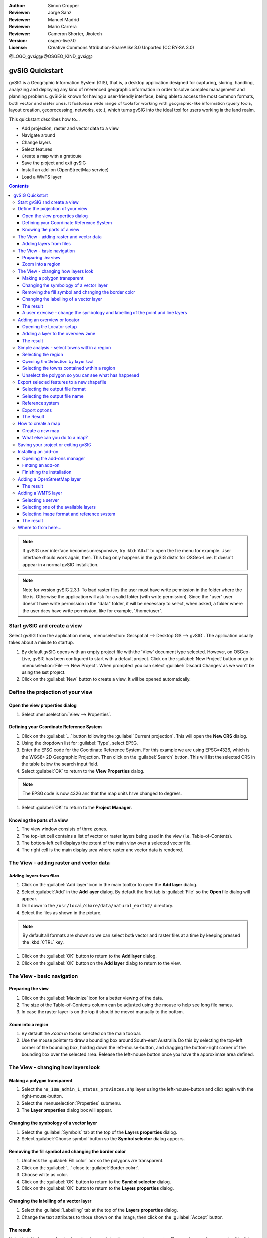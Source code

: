 :Author: Simon Cropper
:Reviewer: Jorge Sanz
:Reviewer: Manuel Madrid
:Reviewer: Mario Carrera
:Reviewer: Cameron Shorter, Jirotech
:Version: osgeo-live7.0
:License: Creative Commons Attribution-ShareAlike 3.0 Unported  (CC BY-SA 3.0)

@LOGO_gvsig@
@OSGEO_KIND_gvsig@

********************************************************************************
gvSIG Quickstart
********************************************************************************

gvSIG is a Geographic Information System (GIS), that is, a desktop application
designed for capturing, storing, handling, analyzing and deploying any kind of
referenced geographic information in order to solve complex management and
planning problems. gvSIG is known for having a user-friendly interface, being
able to access the most common formats, both vector and raster ones. It
features a wide range of tools for working with geographic-like information
(query tools, layout creation, geoprocessing, networks, etc.), which turns
gvSIG into the ideal tool for users working in the land realm.

This quickstart describes how to...

* Add projection, raster and vector data to a view
* Navigate around
* Change layers
* Select features
* Create a map with a graticule
* Save the project and exit gvSIG
* Install an add-on (OpenStreetMap service)
* Load a WMTS layer

.. contents:: Contents

.. note:: If gvSIG user interface becomes unresponsive, try :kbd:`Alt+f` to open
          the file menu for example. User interface should work again, then. This
          bug only happens in the gvSIG distro for OSGeo-Live. It doesn't appear
          in a normal gvSIG installation.

.. note:: Note for version gvSIG 2.3.1: To load raster files the user must
          have write permission in the folder where the file is. Otherwise the
          application will ask for a valid folder (with write permission). Since
          the "user" user doesn't have write permission in the "data" folder, it
          will be necessary to select, when asked, a folder where the user does
          have write permission, like for example, "/home/user".

Start gvSIG and create a view
================================================================================

Select gvSIG from the application menu,
:menuselection:`Geospatial --> Desktop GIS --> gvSIG`. The application usually takes
about a minute to startup.

#. By default gvSIG opens with an empty project file with the 'View' document
   type selected. However, on OSGeo-Live, gvSIG has been configured to
   start with a default project. Click on the :guilabel:`New Project` button or go to
   :menuselection:`File --> New Project`. When prompted, you can select
   :guilabel:`Discard Changes` as we won't be using the last project.

#. Click on the :guilabel:`New` button to create a view. It will be opened automatically.

.. image:: /images/projects/gvsig/gvsig_qs_001_.png
   :scale: 55

Define the projection of your view
================================================================================

Open the view properties dialog
--------------------------------------------------------------------------------

#. Select :menuselection:`View --> Properties`.

.. image:: /images/projects/gvsig/gvsig_qs_002_.png
   :scale: 55

Defining your Coordinate Reference System
--------------------------------------------------------------------------------

#. Click on the :guilabel:`...` button following the :guilabel:`Current projection`.
   This will open the **New CRS** dialog.
#. Using the dropdown list for :guilabel:`Type`, select EPSG.
#. Enter the EPSG code for the Coordinate Reference System. For this example
   we are using EPSG=4326, which is the WGS84 2D Geographic Projection. Then
   click on the :guilabel:`Search` button. This will list the selected CRS in the table
   below the search input field.
#. Select :guilabel:`OK` to return to the **View Properties** dialog.

.. note:: The EPSG code is now 4326 and that the map units have changed to degrees.

#. Select :guilabel:`OK` to return to the **Project Manager**.

.. image:: /images/projects/gvsig/gvsig_qs_003_.png
   :scale: 55


Knowing the parts of a view
--------------------------------------------------------------------------------

#. The view window consists of three zones.
#. The top-left cell contains a list of vector or raster layers being used in
   the view (i.e. Table-of-Contents).
#. The bottom-left cell displays the extent of the main view over a selected
   vector file.
#. The right cell is the main display area where raster and vector data is
   rendered.

.. image:: /images/projects/gvsig/gvsig_qs_005_.png
   :scale: 55

The View - adding raster and vector data
================================================================================

Adding layers from files
--------------------------------------------------------------------------------

#. Click on the :guilabel:`Add layer` icon in the main toolbar to open the **Add layer** dialog.
#. Select :guilabel:`Add` in the **Add layer** dialog. By default the first tab is :guilabel:`File`
   so the **Open** file dialog will appear.
#. Drill down to the ``/usr/local/share/data/natural_earth2/`` directory.
#. Select the files as shown in the picture.

.. image:: /images/projects/gvsig/gvsig_qs_006_.png
   :scale: 55

.. note:: By default all formats are shown so we can select both vector and raster files at a time by keeping pressed the :kbd:`CTRL` key.

#. Click on the :guilabel:`OK` button to return to the **Add layer** dialog.
#. Click on the :guilabel:`OK` button on the **Add layer** dialog to return to the view.

The View - basic navigation
================================================================================

Preparing the view
--------------------------------------------------------------------------------

#. Click on the :guilabel:`Maximize` icon for a better viewing of the data.
#. The size of the Table-of-Contents column can be adjusted using the mouse to
   help see long file names.
#. In case the raster layer is on the top it should be moved manually to the bottom.

.. image:: /images/projects/gvsig/gvsig_qs_008_.png
   :scale: 55

Zoom into a region
--------------------------------------------------------------------------------

#. By default the *Zoom in* tool is selected on the main toolbar.
#. Use the mouse pointer to draw a bounding box around South-east Australia.
   Do this by selecting the top-left corner of the bounding box, holding
   down the left-mouse-button, and dragging the bottom-right corner of
   the bounding box over the selected area. Release the left-mouse button once
   you have the approximate area defined.

.. image:: /images/projects/gvsig/gvsig_qs_009_.png
   :scale: 55

The View - changing how layers look
================================================================================

Making a polygon transparent
--------------------------------------------------------------------------------

#. Select the ``ne_10m_admin_1_states_provinces.shp`` layer using the
   left-mouse-button and click again with the right-mouse-button.
#. Select the :menuselection:`Properties` submenu.
#. The **Layer properties** dialog box will appear.

.. image:: /images/projects/gvsig/gvsig_qs_010_.png
   :scale: 55

Changing the symbology of a vector layer
--------------------------------------------------------------------------------

#. Select the :guilabel:`Symbols` tab at the top of the **Layers properties** dialog.
#. Select :guilabel:`Choose symbol` button so the **Symbol selector** dialog appears.

Removing the fill symbol and changing the border color
---------------------------------------------------------------------------------

#. Uncheck the :guilabel:`Fill color` box so the polygons are transparent.
#. Click on the :guilabel:`...` close to :guilabel:`Border color:`.
#. Choose white as color.
#. Click on the :guilabel:`OK` button to return to the **Symbol selector** dialog.
#. Click on the :guilabel:`OK` button to return to the **Layers properties** dialog.

.. image:: /images/projects/gvsig/gvsig_qs_012_.png
   :scale: 55

Changing the labelling of a vector layer
--------------------------------------------------------------------------------

#. Select the :guilabel:`Labelling` tab at the top of the **Layers properties** dialog.
#. Change the text attributes to those shown on the image, then click on the
   :guilabel:`Accept` button.

.. image:: /images/projects/gvsig/gvsig_qs_013_.png
   :scale: 55

The result
--------------------------------------------------------------------------------

Note that this is a very basic view showing a point, a line and a polygon vector
file superimposed over a raster file. It is just as easy to have an aerial
photograph or Digital Terrain Model as a backdrop to your vector data, or
to show other vector data stored in different formats.

.. image:: /images/projects/gvsig/gvsig_qs_014_.png
   :scale: 55

A user exercise - change the symbology and labelling of the point and line layers
---------------------------------------------------------------------------------

Following the previous few steps change the symbols, colour and labelling
of the rivers and towns to generally match the following screen shot.

.. image:: /images/projects/gvsig/gvsig_qs_015_.png
   :scale: 55

Adding an overview or locator
================================================================================

Opening the Locator setup
--------------------------------------------------------------------------------

#. Select :menuselection:`View --> Locator setup`.

.. image:: /images/projects/gvsig/gvsig_qs_016_.png
   :scale: 55

Adding a layer to the overview zone
--------------------------------------------------------------------------------

#. Click on the :guilabel:`Add layer…` button.
#. Within the Add layer window, click on the :guilabel:`Add` button.
#. Select the ``HYP_50M_SR_W.tif`` layer.
#. Click on the :guilabel:`Open` button to return to the Add layer window.
#. Click on the :guilabel:`Ok` button and close the Configure locator window.

.. image:: /images/projects/gvsig/gvsig_qs_017_.png
   :scale: 55

The result
--------------------------------------------------------------------------------

Now we can easily know where the view is located in the world.

.. image:: /images/projects/gvsig/gvsig_qs_018_.png
   :scale: 55


Simple analysis - select towns within a region
================================================================================

Selecting the region
--------------------------------------------------------------------------------

#. Select the ``ne_10m_admin_1_states_provinces.shp`` layer using the
   left-mouse-button.
#. Select the :guilabel:`Select by point` icon in the main toolbar.
#. Click the polygon representing the State of New South Wales. The polygon will
   go yellow or some other colour depending on your user preferences.

.. image:: /images/projects/gvsig/gvsig_qs_019_.png
   :scale: 55

Opening the Selection by layer tool
--------------------------------------------------------------------------------

#. Select the ``ne_10m_populated_places.shp`` layer using the left-mouse-button.
#. Select :menuselection:`Selection --> Select by layer` to open the **Selection by Layer** dialog

.. image:: /images/projects/gvsig/gvsig_qs_020_.png
   :scale: 55

Selecting the towns contained within a region
--------------------------------------------------------------------------------

#. Change the first selection criteria using the dropdown boxes on the left-hand
   side of the **Selection by Layer** dialog as shown in the picture.
#. Change the second selection criteria as shown in the picture.
#. Click the :guilabel:`New set` button to select towns within the selected polygon.
#. Select the :guilabel:`Cancel` button in the **Selection by Layer** dialog to return
   to the view.

.. image:: /images/projects/gvsig/gvsig_qs_021_.png
   :scale: 55

Unselect the polygon so you can see what has happened
--------------------------------------------------------------------------------

#. Select the ``ne_10m_admin_1_states_provinces.shp`` layer using the left-mouse-button.
#. Select the 'Clear selection' icon in the main toolbar.
#. You can now see that only those towns within New South Wales are selected.

.. image:: /images/projects/gvsig/gvsig_qs_022_.png
   :scale: 55

Export selected features to a new shapefile
===============================================================================

Selecting the output file format
--------------------------------------------------------------------------------

#. Select the ``ne_10m_populated_places.shp`` layer using the left-mouse-button.
#. Select :menuselection:`Layer --> Export to...` to start the export.
#. Select *Shape Format*.
#. Click on *Next*.

.. image:: /images/projects/gvsig/gvsig_qs_023_.png
   :scale: 55

Selecting the output file name
--------------------------------------------------------------------------------

#. Choose a folder and type the file name.
#. Click on *Open* and then on *Next*.

.. image:: /images/projects/gvsig/gvsig_qs_024_.png
   :scale: 55

Reference system
--------------------------------------------------------------------------------

#. Choose the option *Original (EPSG:4326)* in order to keep the reference system of the view.
#. Click on *Next*.

Export options
--------------------------------------------------------------------------------

#. Choose the option *Selected features* in order to export only the towns of
   New South Wales.
#. Click on *Export*.

.. image:: /images/projects/gvsig/gvsig_qs_025_.png
   :scale: 55

The Result
--------------------------------------------------------------------------------

#. The new layer has been added to the view.
#. In order to check that the export was ok set the original file as invisible.
   Only the towns of New South Wales should be shown.

.. image:: /images/projects/gvsig/gvsig_qs_026_.png
   :scale: 55

How to create a map
================================================================================

Create a new map 
--------------------------------------------------------------------------------

#. Select the *Map* document type in the **Project Manager**.
#. Click on the :guilabel:`New` button to create a map.
#. A new window is shown, where you can select the view to insert on the Map. 
   Select the only view that you have and press *Accept*. 
#. The map will appear with the view selected.

What else can you do to a map?
--------------------------------------------------------------------------------

#. Additional elements like a scale and north arrow can be added to the map
   using the icons in the main toolbar or with the submenus in the :menuselection:`Map` menu.
#. The map can be printed or exported to PDF or Postscript for incorporation
   into other works.
#. Select the :guilabel:`Close window` icon to return to the **Project manager**

.. image:: /images/projects/gvsig/gvsig_qs_029_.png
   :scale: 55

Saving your project or exiting gvSIG
================================================================================

#. Projects can be saved for use later by using the :menuselection:`File --> Save as...`
   menu option, or
#. Projects can be exited or closed by using the :menuselection:`File --> Exit` menu option.

.. image:: /images/projects/gvsig/gvsig_qs_030_.png
   :scale: 55

Installing an add-on
================================================================================

Opening the add-ons manager
--------------------------------------------------------------------------------

#. Select :menuselection:`Tools --> Addons manager`. After a while, the
   *Install package* window will appear.
#. Within the *Install package* window, select the option *Installation from URL*.
#. Choose the repo URL shown in the picture.
#. Click on the *Next* button.

.. image:: /images/projects/gvsig/gvsig_qs_031_.png
   :scale: 55

Finding an add-on
--------------------------------------------------------------------------------

#. At the add-ons manager we can find plugins and symbol libraries. 
#. Type 'Forestry' in the *Fast filter* text box.
#. Check the add-on called *Symbols: Forestry* (it's a symbol library).
#. Click on *Next*.

.. image:: /images/projects/gvsig/gvsig_qs_032__.png
   :scale: 55

Finishing the installation
--------------------------------------------------------------------------------

#. Click on *Start downloading*.
#. Then click on *Next*.
#. Finally click on *Finish*.

Although the new message indicates that a restart is needed, for symbol libraries it's not necessary. We only have to restart when we install plugins. 


Adding a OpenStreetMap layer
================================================================================

#. Now we are going to add OpenStreetMap cartography. Within a new view, in EPSG 3857, click on the :guilabel:`Add layer…` button.
#. Choose the *OSM* tab.
#. Select 'Mapnik' from the available layers.
#. Click on *Ok*.

.. image:: /images/projects/gvsig/gvsig_qs_036__.png
   :scale: 55

The result
--------------------------------------------------------------------------------

A new layer has been added to the view. Just doing zoom over a region we could see
the detailed Open Street Map data.

.. image:: /images/projects/gvsig/gvsig_qs_037_.png
   :scale: 55
.. image:: /images/projects/gvsig/gvsig_qs_038_.png
   :scale: 55



Adding a WMTS layer
================================================================================

WMTS is an evolution of WMS OGC standard based on tile management.

Selecting a server
--------------------------------------------------------------------------------

#. Within a view, click on the :guilabel:`Add layer…` button.
#. Choose the *WMTS* tab.
#. Choose the URL shown in the picture.
#. Click on *Connect*.
#. Click on *Next*.

.. image:: /images/projects/gvsig/gvsig_qs_039_.png
   :scale: 55

Selecting one of the available layers
--------------------------------------------------------------------------------

#. Select one of the available layers (e.g. bluemarble)
#. Click on *Add*.
#. Click on *Next*.

.. image:: /images/projects/gvsig/gvsig_qs_040_.png
   :scale: 55

Selecting image format and reference system
--------------------------------------------------------------------------------

#. Select *image/jpeg* as image format.
#. Select *EPSG:4326* (notice that the view must have the same SRS. If not then
   cancel, change it and start again).
#. Click on *Accept*.

.. image:: /images/projects/gvsig/gvsig_qs_041_.png
   :scale: 55

The result
--------------------------------------------------------------------------------

A new layer has been added to the view.

.. image:: /images/projects/gvsig/gvsig_qs_042_.png
   :scale: 55

Where to from here...
================================================================================

* `User manuals <http://downloads.gvsig.org/download/web/en/build/html/index.html>`_
* `Courses and tutorials <http://www.gvsig.com/en/diffusion/educational-material?p_p_id=122_INSTANCE_A9eo37KAqtxs&p_p_lifecycle=0&p_p_state=normal&p_p_mode=view&p_p_col_id=column-2&p_p_col_count=1&p_r_p_564233524_resetCur=true&p_r_p_564233524_categoryId=25973>`_
* `Learning gvSIG in 30 minutes <https://blog.gvsig.org/2017/05/23/learning-gvsig-in-30-minutes/>`_
* `gvSIG Blog <http://blog.gvsig.org/category/languages/english/>`_
